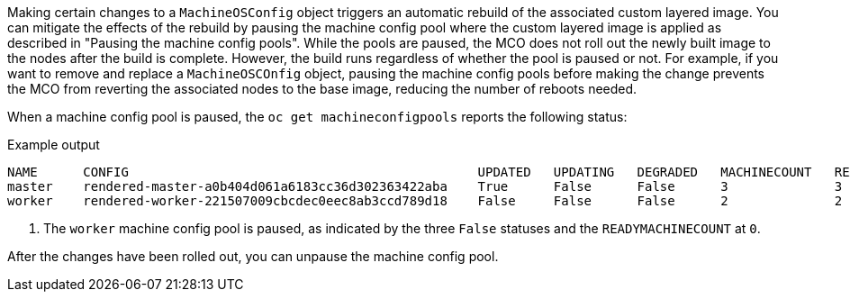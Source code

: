 // Text snippet included in the following modules:
//
// * modules/coreos-layering-configuring-on.adoc
// * modules/coreos-layering-configuring-on-modifying.adoc

:_mod-docs-content-type: SNIPPET

Making certain changes to a `MachineOSConfig` object triggers an automatic rebuild of the associated custom layered image. You can mitigate the effects of the rebuild by pausing the machine config pool where the custom layered image is applied as described in "Pausing the machine config pools". While the pools are paused, the MCO does not roll out the newly built image to the nodes after the build is complete. However, the build runs regardless of whether the pool is paused or not. For example, if you want to remove and replace a `MachineOSCOnfig` object, pausing the machine config pools before making the change prevents the MCO from reverting the associated nodes to the base image, reducing the number of reboots needed. 

When a machine config pool is paused, the `oc get machineconfigpools` reports the following status:

.Example output
[source,terminal]
----
NAME      CONFIG                                              UPDATED   UPDATING   DEGRADED   MACHINECOUNT   READYMACHINECOUNT   UPDATEDMACHINECOUNT   DEGRADEDMACHINECOUNT   AGE
master    rendered-master-a0b404d061a6183cc36d302363422aba    True      False      False      3              3                   3                     0                      4h14m
worker    rendered-worker-221507009cbcdec0eec8ab3ccd789d18    False     False      False      2              2                   2                     0                      4h14m <1>
----
<1> The `worker` machine config pool is paused, as indicated by the three `False` statuses and the `READYMACHINECOUNT` at `0`.

After the changes have been rolled out, you can unpause the machine config pool.
